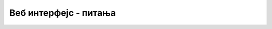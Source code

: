 Веб интерфејс - питања
======================

.. mchoice:: gui_q1
    :answer_a: метода <i>document.addEventListener</i> објекта тог дугмета
    :answer_b: атрибут 'type' дугмета
    :answer_c: друго дугме
    :answer_d: атрибут 'id' дугмета
    :correct: a
    :feedback_a: Тачно!
    :feedback_b: Не.
    :feedback_c: Не.
    :feedback_d: Не.

    За повезивање клика на дугме са функцијом, користи се ...



.. mchoice:: gui_q2
    :answer_a: Елемент 'input' се не користи за уношење датума.
    :answer_b: Није потребно додатно подешавање.
    :answer_c: Постављањем атрибута type="date".
    :answer_d: Постављањем атрибута type="datetime".
    :correct: c
    :feedback_a: Не.
    :feedback_b: Не.
    :feedback_c: Тачно!
    :feedback_d: Не.

    Како подешавамо поље за унос (елемент ``<input>``), тако да се оно користи за уношење датума?



.. mchoice:: gui_q3
    :answer_a: Да омогући унос различитих врста података.
    :answer_b: Да појасни кориснику шта треба да унесе.
    :answer_c: Да дâ пример исправног уноса.
    :answer_d: Да означи почетак и крај групе елемената за унос података.
    :correct: b
    :feedback_a: Не.
    :feedback_b: Тачно!
    :feedback_c: Не.
    :feedback_d: Не.

    Чему служи елемент <label>?



.. mchoice:: gui_q4
    :answer_a: 'select'
    :answer_b: 'option'
    :answer_c: 'choose'
    :answer_d: 'droplist'
    :correct: a
    :feedback_a: Тачно!
    :feedback_b: Не.
    :feedback_c: Не.
    :feedback_d: Не.

    Елемент којим се кориснику омогућава избор ставке из падајуће листе је елемент ... 



.. mchoice:: gui_q5
    :answer_a: 'select'
    :answer_b: 'option'
    :answer_c: 'item'
    :answer_d: 'choice'
    :correct: b
    :feedback_a: Не.
    :feedback_b: Тачно!
    :feedback_c: Не.
    :feedback_d: Не.

    Свака ставка у оквиру елемента за избор ставке, задаје се једним уметнутим елементом ...



